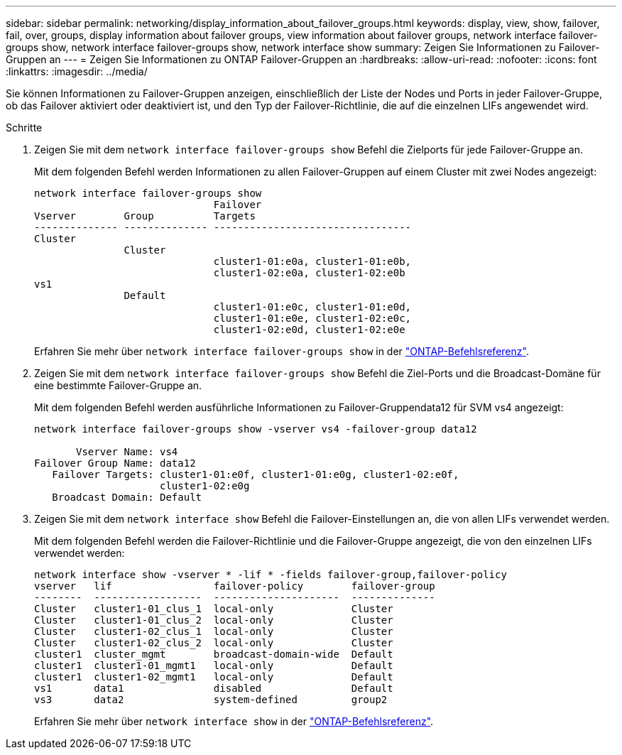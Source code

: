 ---
sidebar: sidebar 
permalink: networking/display_information_about_failover_groups.html 
keywords: display, view, show, failover, fail, over, groups, display information about failover groups, view information about failover groups, network interface failover-groups show, network interface failover-groups show, network interface show 
summary: Zeigen Sie Informationen zu Failover-Gruppen an 
---
= Zeigen Sie Informationen zu ONTAP Failover-Gruppen an
:hardbreaks:
:allow-uri-read: 
:nofooter: 
:icons: font
:linkattrs: 
:imagesdir: ../media/


[role="lead"]
Sie können Informationen zu Failover-Gruppen anzeigen, einschließlich der Liste der Nodes und Ports in jeder Failover-Gruppe, ob das Failover aktiviert oder deaktiviert ist, und den Typ der Failover-Richtlinie, die auf die einzelnen LIFs angewendet wird.

.Schritte
. Zeigen Sie mit dem `network interface failover-groups show` Befehl die Zielports für jede Failover-Gruppe an.
+
Mit dem folgenden Befehl werden Informationen zu allen Failover-Gruppen auf einem Cluster mit zwei Nodes angezeigt:

+
....
network interface failover-groups show
                              Failover
Vserver        Group          Targets
-------------- -------------- ---------------------------------
Cluster
               Cluster
                              cluster1-01:e0a, cluster1-01:e0b,
                              cluster1-02:e0a, cluster1-02:e0b
vs1
               Default
                              cluster1-01:e0c, cluster1-01:e0d,
                              cluster1-01:e0e, cluster1-02:e0c,
                              cluster1-02:e0d, cluster1-02:e0e
....
+
Erfahren Sie mehr über `network interface failover-groups show` in der link:https://docs.netapp.com/us-en/ontap-cli/network-interface-failover-groups-show.html["ONTAP-Befehlsreferenz"^].

. Zeigen Sie mit dem `network interface failover-groups show` Befehl die Ziel-Ports und die Broadcast-Domäne für eine bestimmte Failover-Gruppe an.
+
Mit dem folgenden Befehl werden ausführliche Informationen zu Failover-Gruppendata12 für SVM vs4 angezeigt:

+
....
network interface failover-groups show -vserver vs4 -failover-group data12

       Vserver Name: vs4
Failover Group Name: data12
   Failover Targets: cluster1-01:e0f, cluster1-01:e0g, cluster1-02:e0f,
                     cluster1-02:e0g
   Broadcast Domain: Default
....
. Zeigen Sie mit dem `network interface show` Befehl die Failover-Einstellungen an, die von allen LIFs verwendet werden.
+
Mit dem folgenden Befehl werden die Failover-Richtlinie und die Failover-Gruppe angezeigt, die von den einzelnen LIFs verwendet werden:

+
....
network interface show -vserver * -lif * -fields failover-group,failover-policy
vserver   lif                 failover-policy        failover-group
--------  ------------------  ---------------------  --------------
Cluster   cluster1-01_clus_1  local-only             Cluster
Cluster   cluster1-01_clus_2  local-only             Cluster
Cluster   cluster1-02_clus_1  local-only             Cluster
Cluster   cluster1-02_clus_2  local-only             Cluster
cluster1  cluster_mgmt        broadcast-domain-wide  Default
cluster1  cluster1-01_mgmt1   local-only             Default
cluster1  cluster1-02_mgmt1   local-only             Default
vs1       data1               disabled               Default
vs3       data2               system-defined         group2
....
+
Erfahren Sie mehr über `network interface show` in der link:https://docs.netapp.com/us-en/ontap-cli/network-interface-show.html["ONTAP-Befehlsreferenz"^].



